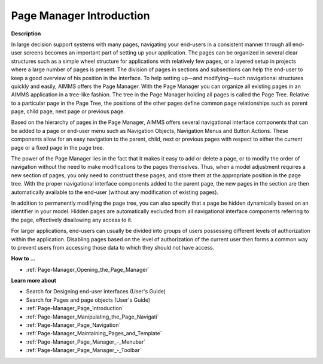 

.. _Page-Manager_Page_Manager_Introduction:


Page Manager Introduction
=========================

**Description** 

In large decision support systems with many pages, navigating your end-users in a consistent manner through all end-user screens becomes an important part of setting up your application. The pages can be organized in several clear structures such as a simple wheel structure for applications with relatively few pages, or a layered setup in projects where a large number of pages is present. The division of pages in sections and subsections can help the end-user to keep a good overview of his position in the interface. To help setting up—and modifying—such navigational structures quickly and easily, AIMMS offers the Page Manager. With the Page Manager you can organize all existing pages in an AIMMS application in a tree-like fashion. The tree in the Page Manager holding all pages is called the Page Tree. Relative to a particular page in the Page Tree, the positions of the other pages define common page relationships such as parent page, child page, next page or previous page. 



Based on the hierarchy of pages in the Page Manager, AIMMS offers several navigational interface components that can be added to a page or end-user menu such as Navigation Objects, Navigation Menus and Button Actions. These components allow for an easy navigation to the parent, child, next or previous pages with respect to either the current page or a fixed page in the page tree.



The power of the Page Manager lies in the fact that it makes it easy to add or delete a page, or to modify the order of navigation without the need to make modifications to the pages themselves. Thus, when a model adjustment requires a new section of pages, you only need to construct these pages, and store them at the appropriate position in the page tree. With the proper navigational interface components added to the parent page, the new pages in the section are then automatically available to the end-user (without any modification of existing pages).



In addition to permanently modifying the page tree, you can also specify that a page be hidden dynamically based on an identifier in your model. Hidden pages are automatically excluded from all navigational interface components referring to the page, effectively disallowing any access to it. 



For larger applications, end-users can usually be divided into groups of users possessing different levels of authorization within the application. Disabling pages based on the level of authorization of the current user then forms a common way to prevent users from accessing those data to which they should not have access.



**How to …** 

*	:ref:`Page-Manager_Opening_the_Page_Manager`  




**Learn more about** 

*	 Search for Designing end-user interfaces (User's Guide)
*	 Search for Pages and page objects (User's Guide)
*	:ref:`Page-Manager_Page_Introduction`  
*	:ref:`Page-Manager_Manipulating_the_Page_Navigati`  
*	:ref:`Page-Manager_Page_Navigation`  
*	:ref:`Page-Manager_Maintaining_Pages_and_Template`  
*	:ref:`Page-Manager_Page_Manager_-_Menubar`  
*	:ref:`Page-Manager_Page_Manager_-_Toolbar`  
